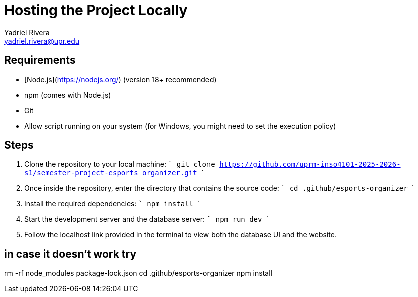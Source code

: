 = Hosting the Project Locally
Yadriel Rivera <yadriel.rivera@upr.edu>


== Requirements

* [Node.js](https://nodejs.org/) (version 18+ recommended)
* npm (comes with Node.js)
* Git
* Allow script running on your system (for Windows, you might need to set the execution policy)

== Steps


1. Clone the repository to your local machine:
   ```
   git clone https://github.com/uprm-inso4101-2025-2026-s1/semester-project-esports_organizer.git
   ```

2. Once inside the repository, enter the directory that contains the source code:
   ```
   cd .github/esports-organizer
   ```

3. Install the required dependencies:
   ```
   npm install
   ```

4. Start the development server and the database server:
   ```
   npm run dev
   ```

5. Follow the localhost link provided in the terminal to view both the database UI and the website.

== in case it doesn't work try
rm -rf node_modules package-lock.json
cd .github/esports-organizer
npm install